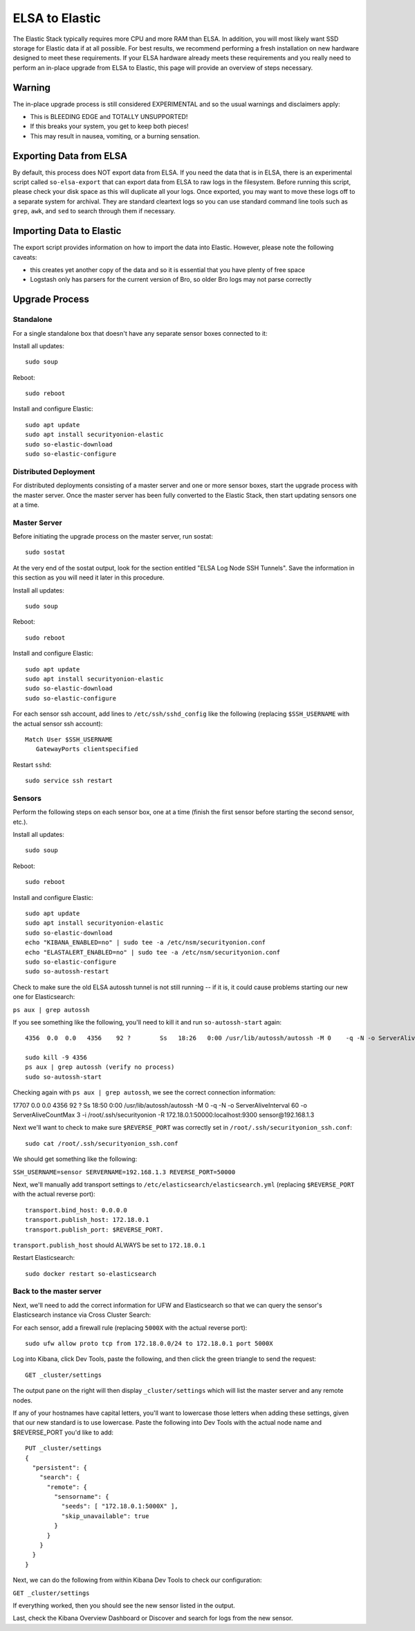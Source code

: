 ELSA to Elastic
===============

The Elastic Stack typically requires more CPU and more RAM than ELSA. In
addition, you will most likely want SSD storage for Elastic data if at
all possible. For best results, we recommend performing a fresh
installation on new hardware designed to meet these requirements. If
your ELSA hardware already meets these requirements and you really need
to perform an in-place upgrade from ELSA to Elastic, this page will
provide an overview of steps necessary.

Warning
-------

The in-place upgrade process is still considered EXPERIMENTAL and so the
usual warnings and disclaimers apply:

-  This is BLEEDING EDGE and TOTALLY UNSUPPORTED!
-  If this breaks your system, you get to keep both pieces!
-  This may result in nausea, vomiting, or a burning sensation.

Exporting Data from ELSA
------------------------

By default, this process does NOT export data from ELSA. If you need the
data that is in ELSA, there is an experimental script called
``so-elsa-export`` that can export data from ELSA to raw logs in the
filesystem. Before running this script, please check your disk space as
this will duplicate all your logs. Once exported, you may want to move
these logs off to a separate system for archival. They are standard
cleartext logs so you can use standard command line tools such as
``grep``, ``awk``, and ``sed`` to search through them if necessary.

Importing Data to Elastic
-------------------------

The export script provides information on how to import the data into
Elastic. However, please note the following caveats:

-  this creates yet another copy of the data and so it is essential that
   you have plenty of free space
-  Logstash only has parsers for the current version of Bro, so older
   Bro logs may not parse correctly

Upgrade Process
---------------

Standalone
~~~~~~~~~~

For a single standalone box that doesn't have any separate sensor boxes
connected to it:

Install all updates:

::

    sudo soup

Reboot:

::

    sudo reboot

Install and configure Elastic:

::

    sudo apt update
    sudo apt install securityonion-elastic
    sudo so-elastic-download
    sudo so-elastic-configure

Distributed Deployment
~~~~~~~~~~~~~~~~~~~~~~

For distributed deployments consisting of a master server and one or
more sensor boxes, start the upgrade process with the master server.
Once the master server has been fully converted to the Elastic Stack,
then start updating sensors one at a time.

Master Server
~~~~~~~~~~~~~

Before initiating the upgrade process on the master server, run sostat:

::

    sudo sostat

At the very end of the sostat output, look for the section entitled
"ELSA Log Node SSH Tunnels". Save the information in this section as you
will need it later in this procedure.

Install all updates:

::

    sudo soup

Reboot:

::

    sudo reboot

Install and configure Elastic:

::

    sudo apt update
    sudo apt install securityonion-elastic
    sudo so-elastic-download
    sudo so-elastic-configure

For each sensor ssh account, add lines to ``/etc/ssh/sshd_config`` like
the following (replacing ``$SSH_USERNAME`` with the actual sensor ssh
account):

::

    Match User $SSH_USERNAME
       GatewayPorts clientspecified

Restart ``sshd``:

::

    sudo service ssh restart

Sensors
~~~~~~~

Perform the following steps on each sensor box, one at a time (finish
the first sensor before starting the second sensor, etc.).

Install all updates:

::

    sudo soup

Reboot:

::

    sudo reboot

Install and configure Elastic:

::

    sudo apt update
    sudo apt install securityonion-elastic
    sudo so-elastic-download
    echo "KIBANA_ENABLED=no" | sudo tee -a /etc/nsm/securityonion.conf
    echo "ELASTALERT_ENABLED=no" | sudo tee -a /etc/nsm/securityonion.conf
    sudo so-elastic-configure
    sudo so-autossh-restart

Check to make sure the old ELSA autossh tunnel is not still running --
if it is, it could cause problems starting our new one for
Elasticsearch:

``ps aux | grep autossh``

If you see something like the following, you'll need to kill it and run
``so-autossh-start`` again:

::

  4356  0.0  0.0   4356    92 ?        Ss   18:26   0:00 /usr/lib/autossh/autossh -M 0    -q -N -o ServerAliveInterval 60 -o ServerAliveCountMax 3 -i /root/.ssh/securityonion -L 3306:127.0.0.1:3306 -R 50000:localhost:3154 sensor@192.168.1.3

  sudo kill -9 4356
  ps aux | grep autossh (verify no process)
  sudo so-autossh-start

Checking again with ``ps aux | grep autossh``, we see the correct
connection information:

::

17707  0.0  0.0   4356    92 ?        Ss   18:50   0:00 /usr/lib/autossh/autossh -M 0    -q -N -o ServerAliveInterval 60 -o ServerAliveCountMax 3 -i /root/.ssh/securityonion -R 172.18.0.1:50000:localhost:9300 sensor@192.168.1.3

Next we'll want to check to make sure ``$REVERSE_PORT`` was correctly
set in ``/root/.ssh/securityonion_ssh.conf``:

::

  sudo cat /root/.ssh/securityonion_ssh.conf

We should get something like the following:

``SSH_USERNAME=sensor SERVERNAME=192.168.1.3 REVERSE_PORT=50000``

Next, we'll manually add transport settings to
``/etc/elasticsearch/elasticsearch.yml`` (replacing ``$REVERSE_PORT``
with the actual reverse port):

::

    transport.bind_host: 0.0.0.0
    transport.publish_host: 172.18.0.1
    transport.publish_port: $REVERSE_PORT.

``transport.publish_host`` should ALWAYS be set to ``172.18.0.1``

Restart Elasticsearch:

::

    sudo docker restart so-elasticsearch

Back to the master server
~~~~~~~~~~~~~~~~~~~~~~~~~

Next, we'll need to add the correct information for UFW and
Elasticsearch so that we can query the sensor's Elasticsearch instance
via Cross Cluster Search:

For each sensor, add a firewall rule (replacing ``5000X`` with the
actual reverse port):

::

    sudo ufw allow proto tcp from 172.18.0.0/24 to 172.18.0.1 port 5000X

Log into Kibana, click Dev Tools, paste the following, and then click
the green triangle to send the request:

::

    GET _cluster/settings

The output pane on the right will then display ``_cluster/settings``
which will list the master server and any remote nodes.

If any of your hostnames have capital letters, you'll want to lowercase
those letters when adding these settings, given that our new standard is
to use lowercase. Paste the following into Dev Tools with the actual
node name and $REVERSE\_PORT you'd like to add:

::

    PUT _cluster/settings
    {
      "persistent": {
        "search": {
          "remote": {
            "sensorname": {
              "seeds": [ "172.18.0.1:5000X" ],
              "skip_unavailable": true
            }
          }
        }
      }
    }

Next, we can do the following from within Kibana Dev Tools to check our
configuration:

``GET _cluster/settings``

If everything worked, then you should see the new sensor listed in the
output.

Last, check the Kibana Overview Dashboard or Discover and search for
logs from the new sensor.
